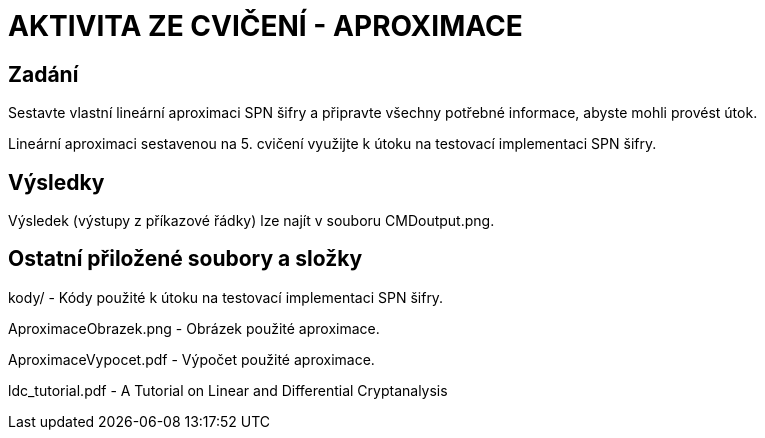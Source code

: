 # AKTIVITA ZE CVIČENÍ - APROXIMACE

## Zadání

Sestavte vlastní lineární aproximaci SPN šifry a připravte všechny potřebné informace, abyste mohli provést útok.

Lineární aproximaci sestavenou na 5. cvičení využijte k útoku na testovací implementaci SPN šifry. 

## Výsledky

Výsledek (výstupy z příkazové řádky) lze najít v souboru CMDoutput.png.

## Ostatní přiložené soubory a složky

kody/ - Kódy použité k útoku na testovací implementaci SPN šifry.

AproximaceObrazek.png - Obrázek použité aproximace.

AproximaceVypocet.pdf - Výpočet použité aproximace.

ldc_tutorial.pdf - A Tutorial on Linear and Differential Cryptanalysis

